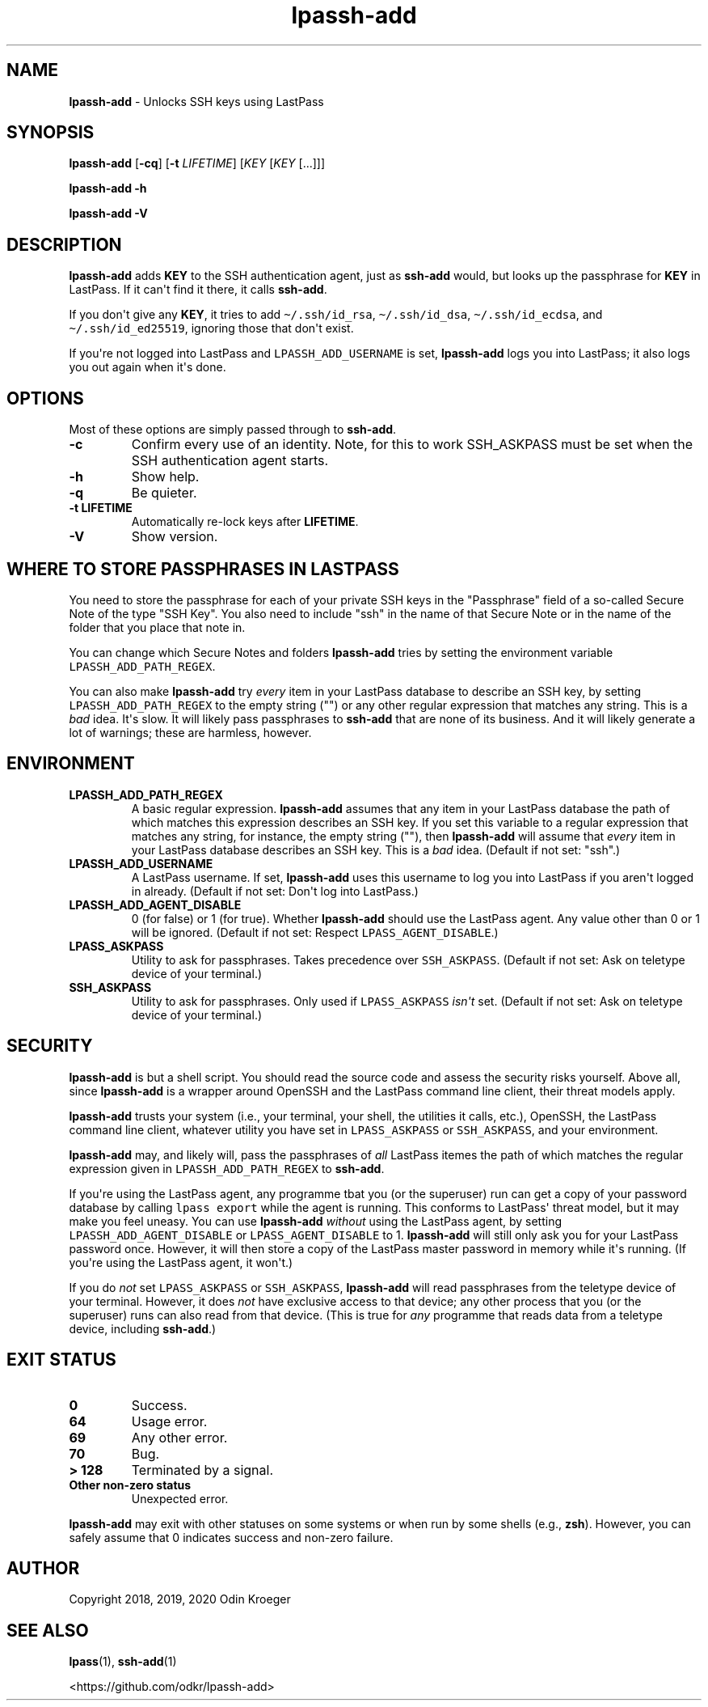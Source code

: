.\" Automatically generated by Pandoc 2.7.3
.\"
.TH "lpassh-add" "1" "January 11, 2020" "" ""
.hy
.SH NAME
.PP
\f[B]lpassh-add\f[R] - Unlocks SSH keys using LastPass
.SH SYNOPSIS
.PP
\f[B]lpassh-add\f[R] [\f[B]-cq\f[R]] [\f[B]-t\f[R] \f[I]LIFETIME\f[R]]
[\f[I]KEY\f[R] [\f[I]KEY\f[R] [...]]]
.PP
\f[B]lpassh-add\f[R] \f[B]-h\f[R]
.PP
\f[B]lpassh-add\f[R] \f[B]-V\f[R]
.SH DESCRIPTION
.PP
\f[B]lpassh-add\f[R] adds \f[B]KEY\f[R] to the SSH authentication agent,
just as \f[B]ssh-add\f[R] would, but looks up the passphrase for
\f[B]KEY\f[R] in LastPass.
If it can\[aq]t find it there, it calls \f[B]ssh-add\f[R].
.PP
If you don\[aq]t give any \f[B]KEY\f[R], it tries to add
\f[C]\[ti]/.ssh/id_rsa\f[R], \f[C]\[ti]/.ssh/id_dsa\f[R],
\f[C]\[ti]/.ssh/id_ecdsa\f[R], and \f[C]\[ti]/.ssh/id_ed25519\f[R],
ignoring those that don\[aq]t exist.
.PP
If you\[aq]re not logged into LastPass and \f[C]LPASSH_ADD_USERNAME\f[R]
is set, \f[B]lpassh-add\f[R] logs you into LastPass; it also logs you
out again when it\[aq]s done.
.SH OPTIONS
.PP
Most of these options are simply passed through to \f[B]ssh-add\f[R].
.TP
.B -c
Confirm every use of an identity.
Note, for this to work SSH_ASKPASS must be set when the SSH
authentication agent starts.
.TP
.B -h
Show help.
.TP
.B -q
Be quieter.
.TP
.B -t \f[B]LIFETIME\f[R]
Automatically re-lock keys after \f[B]LIFETIME\f[R].
.TP
.B -V
Show version.
.SH WHERE TO STORE PASSPHRASES IN LASTPASS
.PP
You need to store the passphrase for each of your private SSH keys in
the \[dq]Passphrase\[dq] field of a so-called Secure Note of the type
\[dq]SSH Key\[dq].
You also need to include \[dq]ssh\[dq] in the name of that Secure Note
or in the name of the folder that you place that note in.
.PP
You can change which Secure Notes and folders \f[B]lpassh-add\f[R] tries
by setting the environment variable \f[C]LPASSH_ADD_PATH_REGEX\f[R].
.PP
You can also make \f[B]lpassh-add\f[R] try \f[I]every\f[R] item in your
LastPass database to describe an SSH key, by setting
\f[C]LPASSH_ADD_PATH_REGEX\f[R] to the empty string (\[dq]\[dq]) or any
other regular expression that matches any string.
This is a \f[I]bad\f[R] idea.
It\[aq]s slow.
It will likely pass passphrases to \f[B]ssh-add\f[R] that are none of
its business.
And it will likely generate a lot of warnings; these are harmless,
however.
.SH ENVIRONMENT
.TP
.B LPASSH_ADD_PATH_REGEX
A basic regular expression.
\f[B]lpassh-add\f[R] assumes that any item in your LastPass database the
path of which matches this expression describes an SSH key.
If you set this variable to a regular expression that matches any
string, for instance, the empty string (\[dq]\[dq]), then
\f[B]lpassh-add\f[R] will assume that \f[I]every\f[R] item in your
LastPass database describes an SSH key.
This is a \f[I]bad\f[R] idea.
(Default if not set: \[dq]ssh\[dq].)
.TP
.B LPASSH_ADD_USERNAME
A LastPass username.
If set, \f[B]lpassh-add\f[R] uses this username to log you into LastPass
if you aren\[aq]t logged in already.
(Default if not set: Don\[aq]t log into LastPass.)
.TP
.B LPASSH_ADD_AGENT_DISABLE
0 (for false) or 1 (for true).
Whether \f[B]lpassh-add\f[R] should use the LastPass agent.
Any value other than 0 or 1 will be ignored.
(Default if not set: Respect \f[C]LPASS_AGENT_DISABLE\f[R].)
.TP
.B LPASS_ASKPASS
Utility to ask for passphrases.
Takes precedence over \f[C]SSH_ASKPASS\f[R].
(Default if not set: Ask on teletype device of your terminal.)
.TP
.B SSH_ASKPASS
Utility to ask for passphrases.
Only used if \f[C]LPASS_ASKPASS\f[R] \f[I]isn\[aq]t\f[R] set.
(Default if not set: Ask on teletype device of your terminal.)
.SH SECURITY
.PP
\f[B]lpassh-add\f[R] is but a shell script.
You should read the source code and assess the security risks yourself.
Above all, since \f[B]lpassh-add\f[R] is a wrapper around OpenSSH and
the LastPass command line client, their threat models apply.
.PP
\f[B]lpassh-add\f[R] trusts your system (i.e., your terminal, your
shell, the utilities it calls, etc.), OpenSSH, the LastPass command line
client, whatever utility you have set in \f[C]LPASS_ASKPASS\f[R] or
\f[C]SSH_ASKPASS\f[R], and your environment.
.PP
\f[B]lpassh-add\f[R] may, and likely will, pass the passphrases of
\f[I]all\f[R] LastPass itemes the path of which matches the regular
expression given in \f[C]LPASSH_ADD_PATH_REGEX\f[R] to
\f[B]ssh-add\f[R].
.PP
If you\[aq]re using the LastPass agent, any programme tbat you (or the
superuser) run can get a copy of your password database by calling
\f[C]lpass export\f[R] while the agent is running.
This conforms to LastPass\[aq] threat model, but it may make you feel
uneasy.
You can use \f[B]lpassh-add\f[R] \f[I]without\f[R] using the LastPass
agent, by setting \f[C]LPASSH_ADD_AGENT_DISABLE\f[R] or
\f[C]LPASS_AGENT_DISABLE\f[R] to 1.
\f[B]lpassh-add\f[R] will still only ask you for your LastPass password
once.
However, it will then store a copy of the LastPass master password in
memory while it\[aq]s running.
(If you\[aq]re using the LastPass agent, it won\[aq]t.)
.PP
If you do \f[I]not\f[R] set \f[C]LPASS_ASKPASS\f[R] or
\f[C]SSH_ASKPASS\f[R], \f[B]lpassh-add\f[R] will read passphrases from
the teletype device of your terminal.
However, it does \f[I]not\f[R] have exclusive access to that device; any
other process that you (or the superuser) runs can also read from that
device.
(This is true for \f[I]any\f[R] programme that reads data from a
teletype device, including \f[B]ssh-add\f[R].)
.SH EXIT STATUS
.TP
.B 0
Success.
.TP
.B 64
Usage error.
.TP
.B 69
Any other error.
.TP
.B 70
Bug.
.TP
.B > 128
Terminated by a signal.
.TP
.B Other non-zero status
Unexpected error.
.PP
\f[B]lpassh-add\f[R] may exit with other statuses on some systems or
when run by some shells (e.g., \f[B]zsh\f[R]).
However, you can safely assume that 0 indicates success and non-zero
failure.
.SH AUTHOR
.PP
Copyright 2018, 2019, 2020 Odin Kroeger
.SH SEE ALSO
.PP
\f[B]lpass\f[R](1), \f[B]ssh-add\f[R](1)
.PP
<https://github.com/odkr/lpassh-add>
